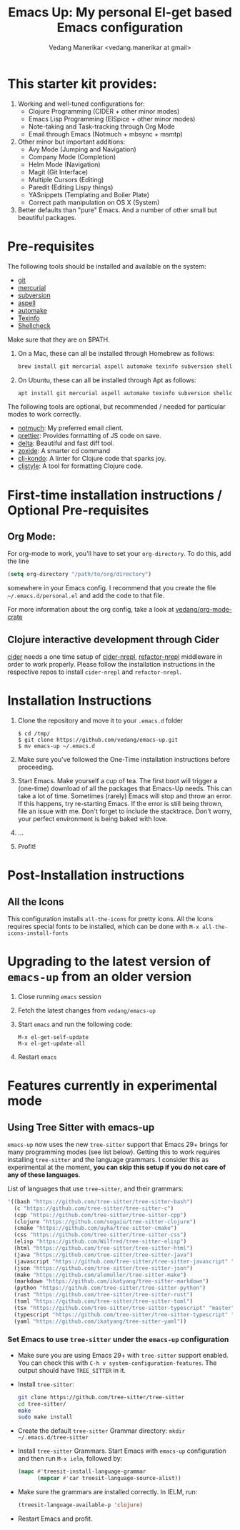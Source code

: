#+title: Emacs Up: My personal El-get based Emacs configuration
#+author: Vedang Manerikar <vedang.manerikar at gmail>
#+last_updated: <2023-05-28 Sun>

* This starter kit provides:

1. Working and well-tuned configurations for:
   - Clojure Programming (CIDER + other minor modes)
   - Emacs Lisp Programming (ElSpice + other minor modes)
   - Note-taking and Task-tracking through Org Mode
   - Email through Emacs (Notmuch + mbsync + msmtp)

2. Other minor but important additions:
   - Avy Mode (Jumping and Navigation)
   - Company Mode (Completion)
   - Helm Mode (Navigation)
   - Magit (Git Interface)
   - Multiple Cursors (Editing)
   - Paredit (Editing Lispy things)
   - YASnippets (Templating and Boiler Plate)
   - Correct path manipulation on OS X (System)

3. Better defaults than "pure" Emacs. And a number of other small but beautiful packages.

* Pre-requisites
:PROPERTIES:
:CREATED:  [2023-05-28 Sun 20:09]
:ID:       492CBC79-1DF1-46CC-A9F9-604C6AE8AD2E
:END:

The following tools should be installed and available on the system:
- [[http://git-scm.com/][git]]
- [[http://mercurial.selenic.com/][mercurial]]
- [[https://subversion.apache.org/][subversion]]
- [[http://aspell.net/][aspell]]
- [[https://www.gnu.org/software/automake/][automake]]
- [[https://www.gnu.org/software/texinfo/][Texinfo]]
- [[https://github.com/koalaman/shellcheck][Shellcheck]]

Make sure that they are on $PATH.

1. On a Mac, these can all be installed through Homebrew as follows:
   #+begin_src sh
   brew install git mercurial aspell automake texinfo subversion shellcheck
   #+end_src

2. On Ubuntu, these can all be installed through Apt as follows:
   #+begin_src sh
   apt install git mercurial aspell automake texinfo subversion shellcheck
   #+end_src

The following tools are optional, but recommended / needed for particular modes to work correctly.
- [[https://notmuchmail.org/][notmuch]]: My preferred email client.
- [[https://github.com/prettier/prettier-emacs][prettier]]: Provides formatting of JS code on save.
- [[https://github.com/dandavison/delta][delta]]: Beautiful and fast diff tool.
- [[https://github.com/ajeetdsouza/zoxide][zoxide]]: A smarter cd command
- [[https://github.com/clj-kondo/clj-kondo][clj-kondo]]: A linter for Clojure code that sparks joy.
- [[https://github.com/greglook/cljstyle][cljstyle]]: A tool for formatting Clojure code.

* First-time installation instructions / Optional Pre-requisites
:PROPERTIES:
:CREATED:  [2023-05-28 Sun 20:09]
:ID:       8DEF2070-5BA5-475E-B9E6-3614FAD82EF3
:END:

** Org Mode:
:PROPERTIES:
:CREATED:  [2023-05-28 Sun 20:09]
:ID:       D648AA0E-3881-4CCF-ADF2-4801E3153604
:END:

For org-mode to work, you'll have to set your ~org-directory~. To do this, add the line

#+begin_src emacs-lisp
(setq org-directory "/path/to/org/directory")
#+end_src

somewhere in your Emacs config. I recommend that you create the file ~~/.emacs.d/personal.el~ and add the code to that file.

For more information about the org config, take a look at [[https://github.com/vedang/org-mode-crate][vedang/org-mode-crate]]

** Clojure interactive development through Cider
:PROPERTIES:
:CREATED:  [2023-05-28 Sun 20:09]
:ID:       F7F6DF37-6E6A-41E0-8395-17EF47C427E5
:END:

   [[https://github.com/clojure-emacs/cider/][cider]] needs a one time setup of [[https://github.com/clojure-emacs/cider-nrepl/][cider-nrepl]], [[https://github.com/clojure-emacs/refactor-nrepl/][refactor-nrepl]] middleware in order to work properly. Please follow the installation instructions in the respective repos to install ~cider-nrepl~ and ~refactor-nrepl~.

* Installation Instructions
:PROPERTIES:
:CREATED:  [2023-05-28 Sun 20:07]
:ID:       0D1C3749-5575-4EE8-AD4A-CFE97AC2CE18
:END:

1. Clone the repository and move it to your ~.emacs.d~ folder
   #+begin_example
   $ cd /tmp/
   $ git clone https://github.com/vedang/emacs-up.git
   $ mv emacs-up ~/.emacs.d
   #+end_example

2. Make sure you've followed the One-Time installation instructions before proceeding.

3. Start Emacs. Make yourself a cup of tea.
   The first boot will trigger a (one-time) download of all the packages that Emacs-Up needs. This can take a lot of time. Sometimes (rarely) Emacs will stop and throw an error. If this happens, try re-starting Emacs. If the error is still being thrown, file an issue with me. Don't forget to include the stacktrace. Don't worry, your perfect environment is being baked with love.

4. ...

5. Profit!

* Post-Installation instructions
:PROPERTIES:
:CREATED:  [2023-05-28 Sun 20:06]
:ID:       517D43E3-6EBA-4519-B4BC-B9DD8EC5FC95
:END:

** All the Icons
:PROPERTIES:
:CREATED:  [2023-05-28 Sun 20:06]
:ID:       30980333-DBC9-4A30-B27D-F0A3E50A4B11
:END:

This configuration installs ~all-the-icons~ for pretty icons. All the Icons requires special fonts to be installed, which can be done with ~M-x all-the-icons-install-fonts~

* Upgrading to the latest version of ~emacs-up~ from an older version
:PROPERTIES:
:CREATED:  [2023-05-28 Sun 20:06]
:ID:       F1F517A7-F86B-4914-A2C8-197F6CE3FA46
:END:

1. Close running ~emacs~ session
2. Fetch the latest changes from ~vedang/emacs-up~
3. Start ~emacs~ and run the following code:
   #+begin_example
   M-x el-get-self-update
   M-x el-get-update-all
   #+end_example
4. Restart ~emacs~

* Features currently in experimental mode
:PROPERTIES:
:CREATED:  [2023-05-28 Sun 20:05]
:ID:       CACF57C6-61E1-479A-923D-C07907BA1EFC
:END:
** Using Tree Sitter with emacs-up
:PROPERTIES:
:CREATED:  [2023-05-28 Sun 20:06]
:ID:       4963A703-468F-4BA9-B680-590BCFBD36C0
:END:
~emacs-up~ now uses the new ~tree-sitter~ support that Emacs 29+ brings for many programming modes (see list below). Getting this to work requires installing ~tree-sitter~ and the language grammars. I consider this as experimental at the moment, *you can skip this setup if you do not care of any of these languages*.

List of languages that use ~tree-sitter~, and their grammars:

#+begin_src emacs-lisp
  '((bash "https://github.com/tree-sitter/tree-sitter-bash")
    (c "https://github.com/tree-sitter/tree-sitter-c")
    (cpp "https://github.com/tree-sitter/tree-sitter-cpp")
    (clojure "https://github.com/sogaiu/tree-sitter-clojure")
    (cmake "https://github.com/uyha/tree-sitter-cmake")
    (css "https://github.com/tree-sitter/tree-sitter-css")
    (elisp "https://github.com/Wilfred/tree-sitter-elisp")
    (html "https://github.com/tree-sitter/tree-sitter-html")
    (java "https://github.com/tree-sitter/tree-sitter-java")
    (javascript "https://github.com/tree-sitter/tree-sitter-javascript" "master" "src")
    (json "https://github.com/tree-sitter/tree-sitter-json")
    (make "https://github.com/alemuller/tree-sitter-make")
    (markdown "https://github.com/ikatyang/tree-sitter-markdown")
    (python "https://github.com/tree-sitter/tree-sitter-python")
    (rust "https://github.com/tree-sitter/tree-sitter-rust")
    (toml "https://github.com/tree-sitter/tree-sitter-toml")
    (tsx "https://github.com/tree-sitter/tree-sitter-typescript" "master" "tsx/src")
    (typescript "https://github.com/tree-sitter/tree-sitter-typescript" "master" "typescript/src")
    (yaml "https://github.com/ikatyang/tree-sitter-yaml"))
#+end_src

*** Set Emacs to use ~tree-sitter~ under the ~emacs-up~ configuration
:PROPERTIES:
:CREATED:  [2023-05-28 Sun 20:05]
:ID:       DB10A180-7D3D-4016-B11B-E9A4FB136D90
:END:
- Make sure you are using Emacs 29+ with ~tree-sitter~ support enabled. You can check this with ~C-h v system-configuration-features~. The output should have ~TREE_SITTER~ in it.
- Install ~tree-sitter~:
  #+begin_src sh
    git clone https://github.com/tree-sitter/tree-sitter
    cd tree-sitter/
    make
    sudo make install
  #+end_src
- Create the default ~tree-sitter~ Grammar directory: ~mkdir ~/.emacs.d/tree-sitter~
- Install ~tree-sitter~ Grammars. Start Emacs with ~emacs-up~ configuration and then run ~M-x ielm~, followed by:
  #+begin_src emacs-lisp
    (mapc #'treesit-install-language-grammar
          (mapcar #'car treesit-language-source-alist))
  #+end_src
- Make sure the grammars are installed correctly. In IELM, run:
  #+begin_src emacs-lisp
    (treesit-language-available-p 'clojure)
  #+end_src
- Restart Emacs and profit.
